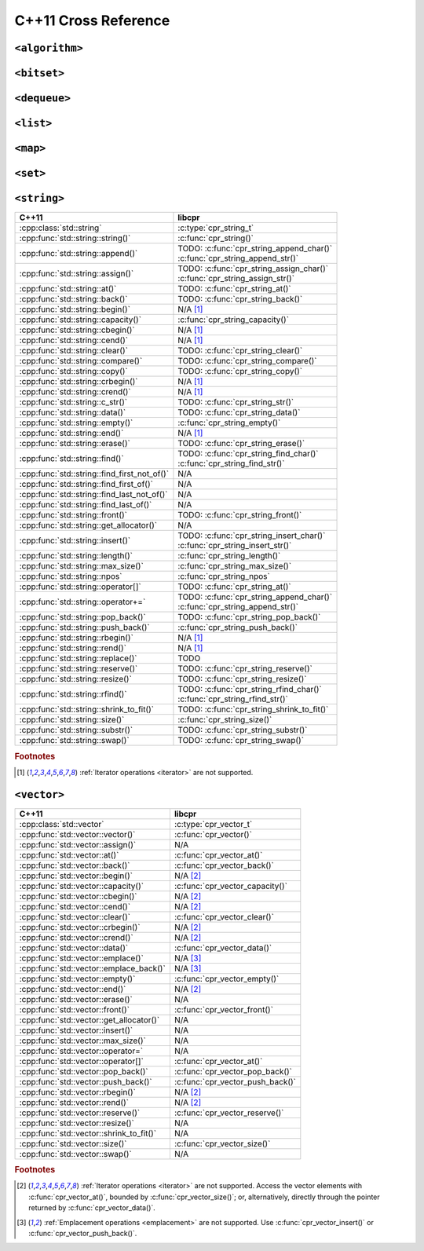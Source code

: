 .. index:: pair: cross-reference; C++11

C++11 Cross Reference
=====================

``<algorithm>``
---------------

.. seealso::

   `C++ Reference: <algorithm> header`__
      Documentation for the ``std::*`` algorithms.

__ http://www.cplusplus.com/reference/algorithm/

``<bitset>``
------------

.. seealso::

   `C++ Reference: <bitset> header`__
      Documentation for the ``std::bitset`` interface.

__ http://www.cplusplus.com/reference/bitset/

``<dequeue>``
-------------

.. seealso::

   `C++ Reference: <dequeue> header`__
      Documentation for the ``std::dequeue`` interface.

__ http://www.cplusplus.com/reference/dequeue/

``<list>``
----------

.. seealso::

   `C++ Reference: <list> header`__
      Documentation for the ``std::list`` interface.

__ http://www.cplusplus.com/reference/list/

``<map>``
---------

.. seealso::

   `C++ Reference: <map> header`__
      Documentation for the ``std::map`` interface.

__ http://www.cplusplus.com/reference/map/

``<set>``
---------

.. seealso::

   `C++ Reference: <set> header`__
      Documentation for the ``std::set`` interface.

__ http://www.cplusplus.com/reference/set/

``<string>``
------------

============================================ ===================================
C++11                                        libcpr
============================================ ===================================
:cpp:class:`std::string`                     :c:type:`cpr_string_t`
:cpp:func:`std::string::string()`            :c:func:`cpr_string()`
:cpp:func:`std::string::append()`            | TODO: :c:func:`cpr_string_append_char()`
                                             | :c:func:`cpr_string_append_str()`
:cpp:func:`std::string::assign()`            | TODO: :c:func:`cpr_string_assign_char()`
                                             | :c:func:`cpr_string_assign_str()`
:cpp:func:`std::string::at()`                TODO: :c:func:`cpr_string_at()`
:cpp:func:`std::string::back()`              TODO: :c:func:`cpr_string_back()`
:cpp:func:`std::string::begin()`             N/A [#string-iterate]_
:cpp:func:`std::string::capacity()`          :c:func:`cpr_string_capacity()`
:cpp:func:`std::string::cbegin()`            N/A [#string-iterate]_
:cpp:func:`std::string::cend()`              N/A [#string-iterate]_
:cpp:func:`std::string::clear()`             TODO: :c:func:`cpr_string_clear()`
:cpp:func:`std::string::compare()`           TODO: :c:func:`cpr_string_compare()`
:cpp:func:`std::string::copy()`              TODO: :c:func:`cpr_string_copy()`
:cpp:func:`std::string::crbegin()`           N/A [#string-iterate]_
:cpp:func:`std::string::crend()`             N/A [#string-iterate]_
:cpp:func:`std::string::c_str()`             TODO: :c:func:`cpr_string_str()`
:cpp:func:`std::string::data()`              TODO: :c:func:`cpr_string_data()`
:cpp:func:`std::string::empty()`             :c:func:`cpr_string_empty()`
:cpp:func:`std::string::end()`               N/A [#string-iterate]_
:cpp:func:`std::string::erase()`             TODO: :c:func:`cpr_string_erase()`
:cpp:func:`std::string::find()`              | TODO: :c:func:`cpr_string_find_char()`
                                             | :c:func:`cpr_string_find_str()`
:cpp:func:`std::string::find_first_not_of()` N/A
:cpp:func:`std::string::find_first_of()`     N/A
:cpp:func:`std::string::find_last_not_of()`  N/A
:cpp:func:`std::string::find_last_of()`      N/A
:cpp:func:`std::string::front()`             TODO: :c:func:`cpr_string_front()`
:cpp:func:`std::string::get_allocator()`     N/A
:cpp:func:`std::string::insert()`            | TODO: :c:func:`cpr_string_insert_char()`
                                             | :c:func:`cpr_string_insert_str()`
:cpp:func:`std::string::length()`            :c:func:`cpr_string_length()`
:cpp:func:`std::string::max_size()`          :c:func:`cpr_string_max_size()`
:cpp:func:`std::string::npos`                :c:func:`cpr_string_npos`
:cpp:func:`std::string::operator[]`          TODO: :c:func:`cpr_string_at()`
:cpp:func:`std::string::operator+=`          | TODO: :c:func:`cpr_string_append_char()`
                                             | :c:func:`cpr_string_append_str()`
:cpp:func:`std::string::pop_back()`          TODO: :c:func:`cpr_string_pop_back()`
:cpp:func:`std::string::push_back()`         :c:func:`cpr_string_push_back()`
:cpp:func:`std::string::rbegin()`            N/A [#string-iterate]_
:cpp:func:`std::string::rend()`              N/A [#string-iterate]_
:cpp:func:`std::string::replace()`           TODO
:cpp:func:`std::string::reserve()`           TODO: :c:func:`cpr_string_reserve()`
:cpp:func:`std::string::resize()`            TODO: :c:func:`cpr_string_resize()`
:cpp:func:`std::string::rfind()`             | TODO: :c:func:`cpr_string_rfind_char()`
                                             | :c:func:`cpr_string_rfind_str()`
:cpp:func:`std::string::shrink_to_fit()`     TODO: :c:func:`cpr_string_shrink_to_fit()`
:cpp:func:`std::string::size()`              :c:func:`cpr_string_size()`
:cpp:func:`std::string::substr()`            TODO: :c:func:`cpr_string_substr()`
:cpp:func:`std::string::swap()`              TODO: :c:func:`cpr_string_swap()`
============================================ ===================================

.. rubric:: Footnotes

.. [#string-iterate] :ref:`Iterator operations <iterator>` are not supported.

.. seealso::

   `C++ Reference: <string> header`__
      Documentation for the ``std::string`` interface.

__ http://www.cplusplus.com/reference/string/

``<vector>``
------------

============================================ ===================================
C++11                                        libcpr
============================================ ===================================
:cpp:class:`std::vector`                     :c:type:`cpr_vector_t`
:cpp:func:`std::vector::vector()`            :c:func:`cpr_vector()`
:cpp:func:`std::vector::assign()`            N/A
:cpp:func:`std::vector::at()`                :c:func:`cpr_vector_at()`
:cpp:func:`std::vector::back()`              :c:func:`cpr_vector_back()`
:cpp:func:`std::vector::begin()`             N/A [#vector-iterate]_
:cpp:func:`std::vector::capacity()`          :c:func:`cpr_vector_capacity()`
:cpp:func:`std::vector::cbegin()`            N/A [#vector-iterate]_
:cpp:func:`std::vector::cend()`              N/A [#vector-iterate]_
:cpp:func:`std::vector::clear()`             :c:func:`cpr_vector_clear()`
:cpp:func:`std::vector::crbegin()`           N/A [#vector-iterate]_
:cpp:func:`std::vector::crend()`             N/A [#vector-iterate]_
:cpp:func:`std::vector::data()`              :c:func:`cpr_vector_data()`
:cpp:func:`std::vector::emplace()`           N/A [#vector-emplace]_
:cpp:func:`std::vector::emplace_back()`      N/A [#vector-emplace]_
:cpp:func:`std::vector::empty()`             :c:func:`cpr_vector_empty()`
:cpp:func:`std::vector::end()`               N/A [#vector-iterate]_
:cpp:func:`std::vector::erase()`             N/A
:cpp:func:`std::vector::front()`             :c:func:`cpr_vector_front()`
:cpp:func:`std::vector::get_allocator()`     N/A
:cpp:func:`std::vector::insert()`            N/A
:cpp:func:`std::vector::max_size()`          N/A
:cpp:func:`std::vector::operator=`           N/A
:cpp:func:`std::vector::operator[]`          :c:func:`cpr_vector_at()`
:cpp:func:`std::vector::pop_back()`          :c:func:`cpr_vector_pop_back()`
:cpp:func:`std::vector::push_back()`         :c:func:`cpr_vector_push_back()`
:cpp:func:`std::vector::rbegin()`            N/A [#vector-iterate]_
:cpp:func:`std::vector::rend()`              N/A [#vector-iterate]_
:cpp:func:`std::vector::reserve()`           :c:func:`cpr_vector_reserve()`
:cpp:func:`std::vector::resize()`            N/A
:cpp:func:`std::vector::shrink_to_fit()`     N/A
:cpp:func:`std::vector::size()`              :c:func:`cpr_vector_size()`
:cpp:func:`std::vector::swap()`              N/A
============================================ ===================================

.. rubric:: Footnotes

.. [#vector-iterate] :ref:`Iterator operations <iterator>` are not supported.
   Access the vector elements with :c:func:`cpr_vector_at()`, bounded by
   :c:func:`cpr_vector_size()`; or, alternatively, directly through the
   pointer returned by :c:func:`cpr_vector_data()`.

.. [#vector-emplace] :ref:`Emplacement operations <emplacement>` are not supported.
   Use :c:func:`cpr_vector_insert()` or :c:func:`cpr_vector_push_back()`.

.. seealso::

   `C++ Reference: <vector> header`__
      Documentation for the ``std::vector`` interface.

__ http://www.cplusplus.com/reference/vector/
